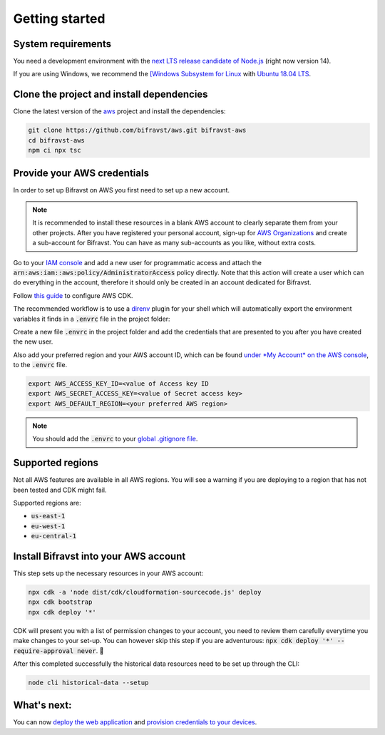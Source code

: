 ================================================================================
Getting started
================================================================================

System requirements
================================================================================

You need a development environment with the `next LTS release candidate
of Node.js <https://nodejs.org/en/about/releases/>`_ (right now version
14).

If you are using Windows, we recommend the `[Windows Subsystem for
Linux <https://docs.microsoft.com/en-us/windows/wsl/install-win10>`_
with `Ubuntu 18.04
LTS <https://www.microsoft.com/nb-no/p/ubuntu-1804-lts/9n9tngvndl3q?rtc=1>`_.

Clone the project and install dependencies
================================================================================

Clone the latest version of the
`aws <https://github.com/bifravst/aws>`_ project and install the
dependencies:

.. code-block::

    git clone https://github.com/bifravst/aws.git bifravst-aws 
    cd bifravst-aws 
    npm ci npx tsc

Provide your AWS credentials
================================================================================

In order to set up Bifravst on AWS you first need to set up a new
account.

.. note::

    It is recommended to install these resources in a blank AWS account
    to clearly separate them from your other projects. After you have
    registered your personal account, sign-up for `AWS
    Organizations <https://aws.amazon.com/organizations/>`_ and create a
    sub-account for Bifravst. You can have as many sub-accounts as you like,
    without extra costs.

Go to your `IAM
console <https://console.aws.amazon.com/iam/home?region=us-east-1#/home>`_
and add a new user for programmatic access and attach the
:code:`arn:aws:iam::aws:policy/AdministratorAccess` policy
directly. Note that this action will create a user which can do
everything in the account, therefore it should only be created in an
account dedicated for Bifravst.

Follow `this
guide <https://docs.aws.amazon.com/cdk/latest/guide/getting_started.html>`_
to configure AWS CDK.

The recommended workflow is to use a
`direnv <https://direnv.net/>`_ plugin for your shell which will
automatically export the environment variables it finds in a
:code:`.envrc` file in the project folder:

Create a new file :code:`.envrc` in the project folder and add the
credentials that are presented to you after you have created the new
user.

Also add your preferred region and your AWS account ID, which can be
found `under *My Account* on the AWS
console <https://console.aws.amazon.com/billing/home?#/account>`_, to
the :code:`.envrc` file.

.. code-block:: bash

    export AWS_ACCESS_KEY_ID=<value of Access key ID    
    export AWS_SECRET_ACCESS_KEY=<value of Secret access key> 
    export AWS_DEFAULT_REGION=<your preferred AWS region>

.. note::

    You should add the :code:`.envrc` to your `global
    .gitignore
    file <https://help.github.com/en/github/using-git/ignoring-files#create-a-global-gitignore>`_.

Supported regions
================================================================================

Not all AWS features are available in all AWS regions. You will see a
warning if you are deploying to a region that has not been tested and
CDK might fail.

Supported regions are:

-   :code:`us-east-1`
-   :code:`eu-west-1`
-   :code:`eu-central-1`

Install Bifravst into your AWS account
================================================================================

This step sets up the necessary resources in your AWS account:

.. code-block::

    npx cdk -a 'node dist/cdk/cloudformation-sourcecode.js' deploy
    npx cdk bootstrap
    npx cdk deploy '*'

CDK will present you with a list of permission changes to your account,
you need to review them carefully everytime you make changes to your
set-up. You can however skip this step if you are adventurous: 
:code:`npx cdk deploy '*' --require-approval never`. 🤞

After this completed successfully the historical data resources need to
be set up through the CLI:

.. code-block::

    node cli historical-data --setup

What's next:
================================================================================

You can now `deploy the web application <../app/AWS.html>`_ and
`provision credentials to your devices <./DeviceCredentials.html>`_.
